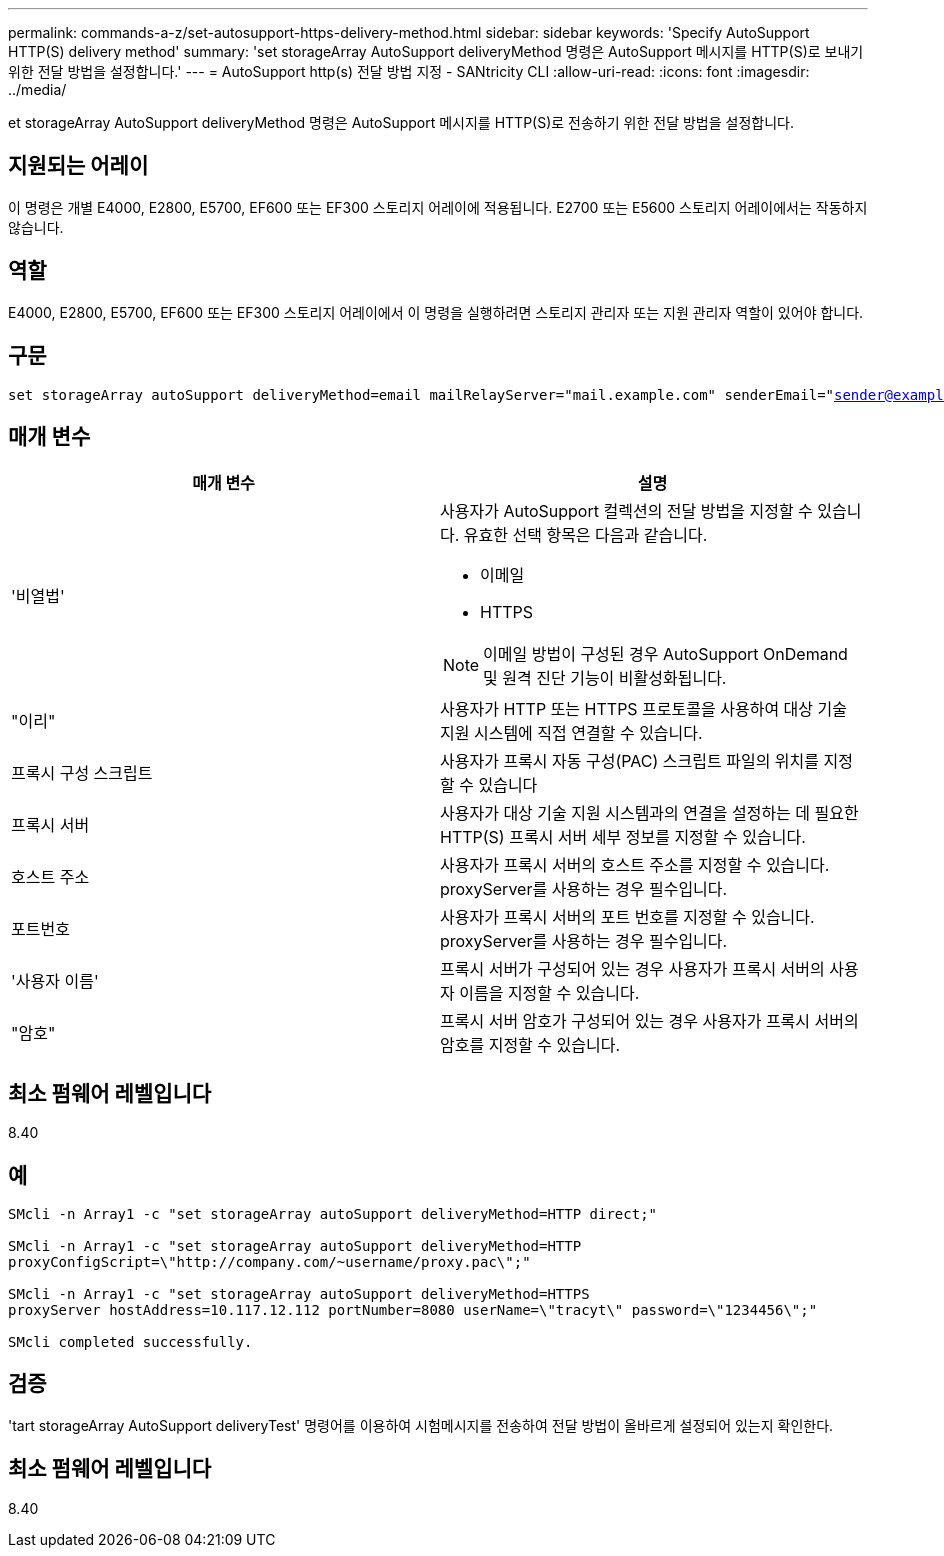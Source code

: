 ---
permalink: commands-a-z/set-autosupport-https-delivery-method.html 
sidebar: sidebar 
keywords: 'Specify AutoSupport HTTP(S) delivery method' 
summary: 'set storageArray AutoSupport deliveryMethod 명령은 AutoSupport 메시지를 HTTP(S)로 보내기 위한 전달 방법을 설정합니다.' 
---
= AutoSupport http(s) 전달 방법 지정 - SANtricity CLI
:allow-uri-read: 
:icons: font
:imagesdir: ../media/


[role="lead"]
et storageArray AutoSupport deliveryMethod 명령은 AutoSupport 메시지를 HTTP(S)로 전송하기 위한 전달 방법을 설정합니다.



== 지원되는 어레이

이 명령은 개별 E4000, E2800, E5700, EF600 또는 EF300 스토리지 어레이에 적용됩니다. E2700 또는 E5600 스토리지 어레이에서는 작동하지 않습니다.



== 역할

E4000, E2800, E5700, EF600 또는 EF300 스토리지 어레이에서 이 명령을 실행하려면 스토리지 관리자 또는 지원 관리자 역할이 있어야 합니다.



== 구문

[source, cli, subs="+macros"]
----

set storageArray autoSupport deliveryMethod=email mailRelayServer="mail.example.com" senderEmail="sender@example.com"
----


== 매개 변수

[cols="2*"]
|===
| 매개 변수 | 설명 


 a| 
'비열법'
 a| 
사용자가 AutoSupport 컬렉션의 전달 방법을 지정할 수 있습니다. 유효한 선택 항목은 다음과 같습니다.

* 이메일
* HTTPS


[NOTE]
====
이메일 방법이 구성된 경우 AutoSupport OnDemand 및 원격 진단 기능이 비활성화됩니다.

====


 a| 
"이리"
 a| 
사용자가 HTTP 또는 HTTPS 프로토콜을 사용하여 대상 기술 지원 시스템에 직접 연결할 수 있습니다.



 a| 
프록시 구성 스크립트
 a| 
사용자가 프록시 자동 구성(PAC) 스크립트 파일의 위치를 지정할 수 있습니다



 a| 
프록시 서버
 a| 
사용자가 대상 기술 지원 시스템과의 연결을 설정하는 데 필요한 HTTP(S) 프록시 서버 세부 정보를 지정할 수 있습니다.



 a| 
호스트 주소
 a| 
사용자가 프록시 서버의 호스트 주소를 지정할 수 있습니다. proxyServer를 사용하는 경우 필수입니다.



 a| 
포트번호
 a| 
사용자가 프록시 서버의 포트 번호를 지정할 수 있습니다. proxyServer를 사용하는 경우 필수입니다.



 a| 
'사용자 이름'
 a| 
프록시 서버가 구성되어 있는 경우 사용자가 프록시 서버의 사용자 이름을 지정할 수 있습니다.



 a| 
"암호"
 a| 
프록시 서버 암호가 구성되어 있는 경우 사용자가 프록시 서버의 암호를 지정할 수 있습니다.

|===


== 최소 펌웨어 레벨입니다

8.40



== 예

[listing]
----

SMcli -n Array1 -c "set storageArray autoSupport deliveryMethod=HTTP direct;"

SMcli -n Array1 -c "set storageArray autoSupport deliveryMethod=HTTP
proxyConfigScript=\"http://company.com/~username/proxy.pac\";"

SMcli -n Array1 -c "set storageArray autoSupport deliveryMethod=HTTPS
proxyServer hostAddress=10.117.12.112 portNumber=8080 userName=\"tracyt\" password=\"1234456\";"

SMcli completed successfully.
----


== 검증

'tart storageArray AutoSupport deliveryTest' 명령어를 이용하여 시험메시지를 전송하여 전달 방법이 올바르게 설정되어 있는지 확인한다.



== 최소 펌웨어 레벨입니다

8.40
